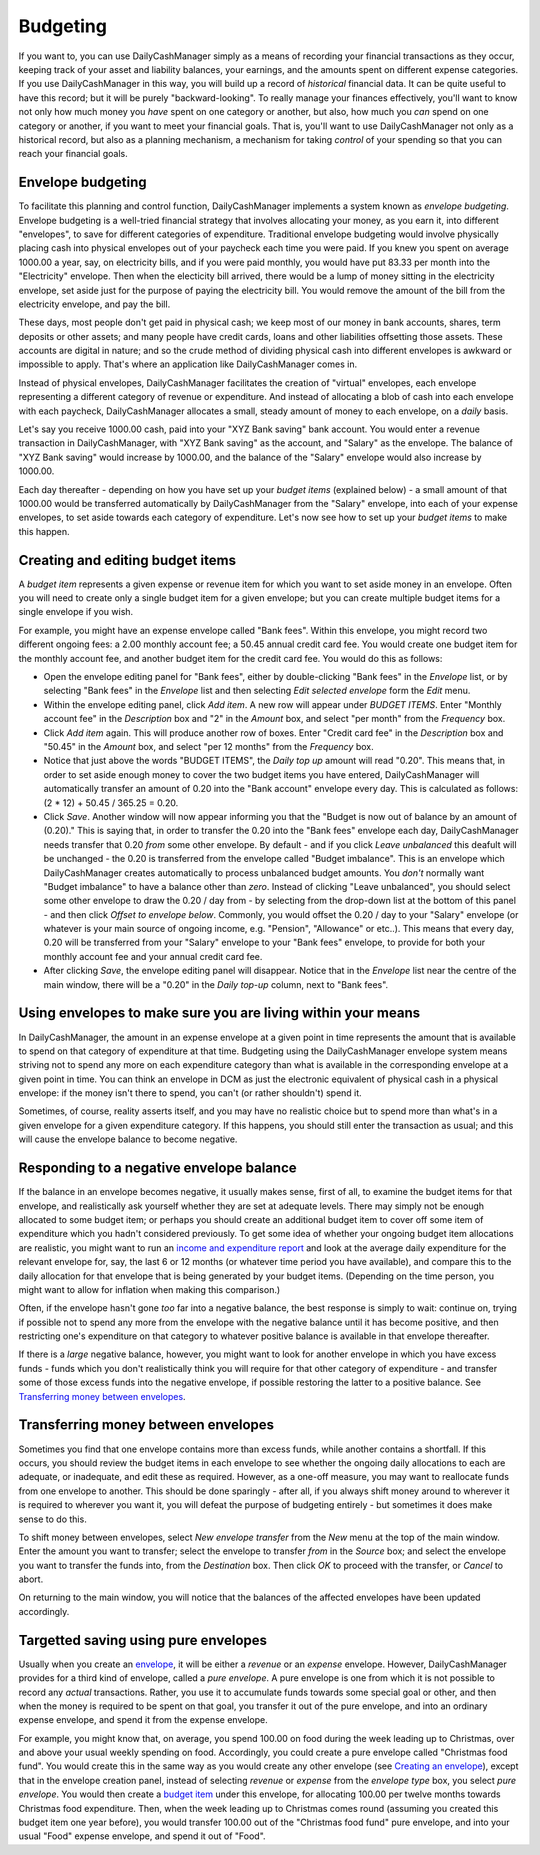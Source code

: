 Budgeting
=========

If you want to, you can use DailyCashManager simply as a means of recording
your financial transactions as they occur, keeping track of your asset and
liability balances, your earnings, and the amounts spent on different expense
categories. If you use DailyCashManager in this way, you will
build up a record of *historical* financial data. It can be quite useful to
have this record; but it will be purely "backward-looking". To really
manage your finances effectively, you'll want to know not only how much
money you *have* spent on one category or another, but also, how much you
*can* spend on one category or another, if you want to meet your
financial goals. That is, you'll want to use DailyCashManager not only as a
historical record, but also as a planning mechanism, a mechanism for taking
*control* of your spending so that you can reach your financial goals.

Envelope budgeting
------------------

To facilitate this planning and control function, DailyCashManager implements a
system known as *envelope budgeting*. Envelope budgeting is a well-tried
financial strategy that involves allocating your money, as you earn it, into
different "envelopes", to save for different categories of expenditure.
Traditional envelope budgeting would involve physically placing cash into
physical envelopes out of your paycheck each time you were paid. If you knew
you spent on average 1000.00 a year, say, on electricity bills, and if you were
paid monthly, you would have put 83.33 per month into the "Electricity"
envelope. Then when the electicity bill arrived, there would be a lump of money
sitting in the electricity envelope, set aside just for the purpose of paying
the electricity bill. You would remove the amount of the bill from the
electricity envelope, and pay the bill.

These days, most people don't get paid in physical cash; we keep most of
our money in bank accounts, shares, term deposits or other assets; and many
people have credit cards, loans and other liabilities offsetting those assets.
These accounts are digital in nature; and so the crude method of dividing
physical cash into different envelopes is awkward or impossible to apply.
That's where an application like DailyCashManager comes in.

Instead of physical envelopes, DailyCashManager facilitates the creation of
"virtual" envelopes, each envelope representing a different category of revenue
or expenditure. And instead of allocating a blob of cash into each envelope
with each paycheck, DailyCashManager allocates a small, steady amount of
money to each envelope, on a *daily* basis.

Let's say you receive 1000.00 cash, paid into your "XYZ Bank saving" bank
account. You would enter a revenue transaction in DailyCashManager, with "XYZ
Bank saving" as the account, and "Salary" as the envelope. The balance of "XYZ
Bank saving" would increase by 1000.00, and the balance of the "Salary"
envelope would also increase by 1000.00.

Each day thereafter - depending on how you have set up your *budget items*
(explained below) - a small amount of that 1000.00 would be transferred
automatically by DailyCashManager from the "Salary" envelope, into each of your
expense envelopes, to set aside towards each category of expenditure. Let's now
see how to set up your *budget items* to make this happen.

Creating and editing budget items
---------------------------------

A *budget item* represents a given expense or revenue item for which you want
to set aside money in an envelope. Often you will need to create only a single
budget item for a given envelope; but you can create multiple budget items for a
single envelope if you wish.

For example, you might have an expense envelope called "Bank fees". Within this
envelope, you might record two different ongoing fees: a 2.00 monthly account
fee; a 50.45 annual credit card fee. You would create one budget item for the
monthly account fee, and another budget item for the credit card fee. You would
do this as follows:

- Open the envelope editing panel for "Bank fees", either by double-clicking
  "Bank fees" in the *Envelope* list, or by selecting "Bank fees" in the
  *Envelope* list and then selecting *Edit selected envelope* form the *Edit*
  menu.
- Within the envelope editing panel, click *Add item*. A new row will appear
  under *BUDGET ITEMS*. Enter "Monthly account fee" in the *Description* box
  and "2" in the *Amount* box, and select "per month" from the
  *Frequency* box.
- Click *Add item* again. This will produce another row of boxes. Enter
  "Credit card fee" in the *Description* box and "50.45" in the *Amount* box,
  and select "per 12 months" from the *Frequency* box.
- Notice that just above the words "BUDGET ITEMS", the *Daily top up* amount
  will read "0.20". This means that, in order to set aside enough money to cover
  the two budget items you have entered, DailyCashManager will automatically
  transfer an amount of 0.20 into the "Bank account" envelope every day. This
  is calculated as follows: (2 * 12) + 50.45 / 365.25 = 0.20.
- Click *Save*. Another window will now appear informing you that the
  "Budget is now out of balance by an amount of (0.20)." This is saying that,
  in order to transfer the 0.20 into the "Bank fees" envelope each day,
  DailyCashManager needs transfer that 0.20 *from* some other envelope.
  By default - and if you click *Leave unbalanced* this deafult will be
  unchanged - the 0.20 is transferred from the envelope called "Budget
  imbalance". This is an envelope which DailyCashManager creates automatically
  to process unbalanced budget amounts. You *don't* normally want "Budget
  imbalance" to have a balance other than *zero*. Instead of
  clicking "Leave unbalanced", you should select some other envelope to draw
  the 0.20 / day from - by selecting from the drop-down list at the bottom
  of this panel - and then click *Offset to envelope below*. Commonly, you
  would offset the 0.20 / day to your "Salary" envelope (or whatever is your
  main source of ongoing income, e.g. "Pension", "Allowance" or etc..). This
  means that every day, 0.20 will be transferred from your "Salary"
  envelope to your "Bank fees" envelope, to provide for both your monthly
  account fee and your annual credit card fee.
- After clicking *Save*, the envelope editing panel will disappear. Notice
  that in the *Envelope* list near the centre of the main window, there will
  be a "0.20" in the *Daily top-up* column, next to "Bank fees".

Using envelopes to make sure you are living within your means
-------------------------------------------------------------

In DailyCashManager, the amount in an expense envelope at a given point in time
represents the amount that is available to spend on that category of expenditure
at that time. Budgeting using the DailyCashManager envelope system means
striving not to spend any more on each expenditure category than what is
available in the corresponding envelope at a given point in time. You can think
an envelope in DCM as just the electronic equivalent of physical cash in a
physical envelope: if the money isn't there to spend, you can't (or rather
shouldn't) spend it.

Sometimes, of course, reality asserts itself, and you may have no realistic
choice but to spend more than what's in a given envelope for a given
expenditure category. If this happens, you should still enter the transaction as
usual; and this will cause the envelope balance to become negative.

Responding to a negative envelope balance
-----------------------------------------

If the balance in an envelope becomes negative, it usually makes
sense, first of all, to examine the budget items for that envelope, and
realistically ask yourself whether they are set at adequate levels. There
may simply not be enough allocated to some budget item; or perhaps you should
create an additional budget item to cover off some item of expenditure which
you hadn't considered previously. To get some idea of whether your ongoing
budget item allocations are realistic, you might want to run an
`income and expenditure report`_ and look at the average daily expenditure
for the relevant envelope for, say, the last 6 or 12 months (or whatever time
period you have available), and compare this to the daily allocation for that
envelope that is being generated by your budget items. (Depending on the time
person, you might want to allow for inflation when making this comparison.)

Often, if the envelope hasn't gone *too* far into a negative balance, the
best response is simply to wait: continue on, trying if possible not
to spend any more from the envelope with the negative balance until it has
become positive, and then restricting one's expenditure on that category
to whatever positive balance is available in that envelope thereafter.

If there is a *large* negative balance, however, you might want to look
for another envelope in which you have excess funds - funds which you don't
realistically think you will require for that other category of expenditure -
and transfer some of those excess funds into the negative envelope, if possible
restoring the latter to a positive balance. See
`Transferring money between envelopes`_.

Transferring money between envelopes
------------------------------------

Sometimes you find that one envelope contains more than excess funds, while
another contains a shortfall. If this occurs, you should review the budget
items in each envelope to see whether the ongoing daily allocations to each
are adequate, or inadequate, and edit these as required. However, as a one-off
measure, you may want to reallocate funds from one envelope to another. This
should be done sparingly - after all, if you always shift money around to
wherever it is required to wherever you want it, you will defeat the purpose
of budgeting entirely - but sometimes it does make sense to do this.

To shift money between envelopes, select *New envelope transfer* from the
*New* menu at the top of the main window. Enter the amount you want to transfer;
select the envelope to transfer *from* in the *Source* box; and select the
envelope you want to transfer the funds into, from the *Destination* box.
Then click *OK* to proceed with the transfer, or *Cancel* to abort.

On returning to the main window, you will notice that the balances of the
affected envelopes have been updated accordingly.

Targetted saving using pure envelopes
-------------------------------------

Usually when you create an envelope_, it will be either a *revenue* or an
*expense* envelope. However, DailyCashManager provides for a third kind of
envelope, called a *pure envelope*. A pure envelope is one from which it is
not possible to record any *actual* transactions. Rather, you use it to
accumulate funds towards some special goal or other, and then when the
money is required to be spent on that goal, you transfer it out of the
pure envelope, and into an ordinary expense envelope, and spend it from the
expense envelope.

For example, you might know that, on average, you spend 100.00 on food during
the week leading up to Christmas, over and above your usual weekly spending
on food. Accordingly, you could create a pure envelope called "Christmas food
fund". You would create this in the same way as you would create any other
envelope (see `Creating an envelope`_), except that in the envelope creation
panel, instead of selecting *revenue* or *expense* from the *envelope type* box,
you select *pure envelope*. You would then create a `budget item`_ under this
envelope, for allocating 100.00 per twelve months towards Christmas food
expenditure. Then, when the week leading up to Christmas comes round (assuming
you created this budget item one year before), you would transfer 100.00 out of
the "Christmas food fund" pure envelope, and into your usual "Food" expense
envelope, and spend it out of "Food".

.. References
.. _envelope: Envelopes.html
.. _`Creating an envelope`: Envelopes.html#creating-an-envelope
.. _`budget item`: Budgeting.html#creating-and-editing-budget-items
.. _`income and expenditure report`: Reports.html#income-and-expenditure
